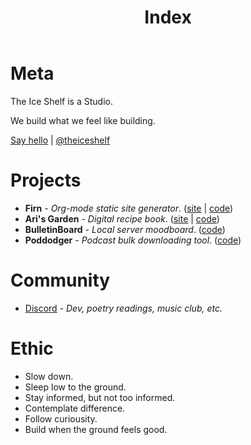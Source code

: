 #+TITLE: Index
#+FIRN_LAYOUT: index


* Meta

The Ice Shelf is a Studio.

We build what we feel like building.

[[mailto:contact@theiceshelf.com][Say hello]] | [[https://twitter.com/theiceshelf][@theiceshelf]]

* Projects

- *Firn* - /Org-mode static site generator/. ([[https://firn.theiceshelf.com/][site]] | [[https://github.com/theiceshelf/firn][code]])
- *Ari's Garden* - /Digital recipe book/. ([[https://arisgarden.theiceshelf.com/][site]] | [[https://github.com/theiceshelf/arisgarden][code]])
- *BulletinBoard* - /Local server moodboard/. ([[https://github.com/theiceshelf/bulletinboard][code]])
- *Poddodger* - /Podcast bulk downloading tool./ ([[https://github.com/theiceshelf/poddodger][code]])

* Community

# - [[https://neve.theiceshelf.com/][Neve]] - /Hosted Pleroma instance./
- [[https://discord.gg/TbgKxYb][Discord]] - /Dev, poetry readings, music club, etc./

* Ethic

- Slow down.
- Sleep low to the ground.
- Stay informed, but not too informed.
- Contemplate difference.
- Follow curiousity.
- Build when the ground feels good.
